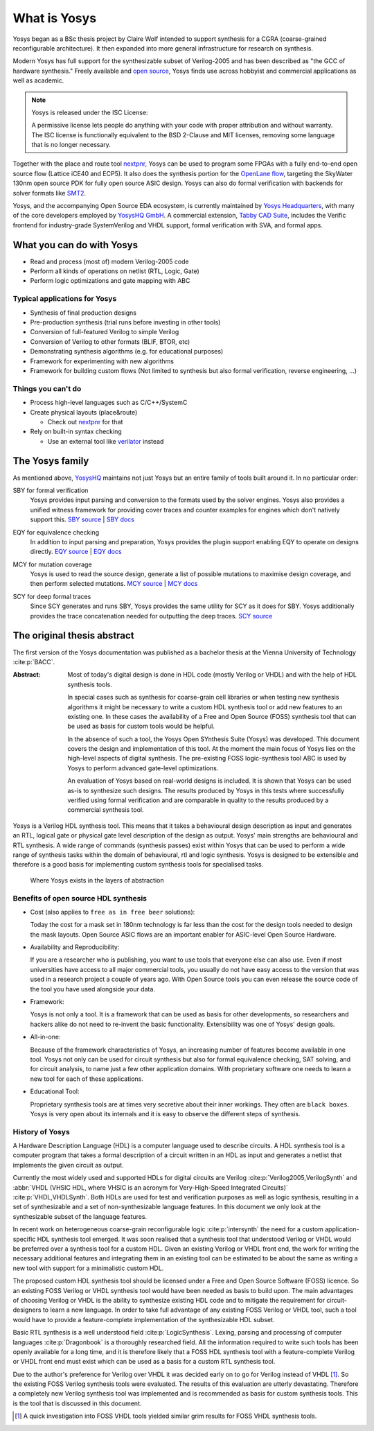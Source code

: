 What is Yosys
=============

Yosys began as a BSc thesis project by Claire Wolf intended to support synthesis
for a CGRA (coarse-grained reconfigurable architecture).  It then expanded into
more general infrastructure for research on synthesis.

Modern Yosys has full support for the synthesizable subset of Verilog-2005 and
has been described as "the GCC of hardware synthesis."  Freely available and
`open source`_, Yosys finds use across hobbyist and commercial applications as
well as academic.

.. _open source: https://github.com/YosysHQ/yosys

.. note:: Yosys is released under the ISC License:

   A permissive license lets people do anything with your code with proper
   attribution and without warranty. The ISC license is functionally equivalent
   to the BSD 2-Clause and MIT licenses, removing some language that is no
   longer necessary.

Together with the place and route tool `nextpnr`_, Yosys can be used to program
some FPGAs with a fully end-to-end open source flow (Lattice iCE40 and ECP5). It
also does the synthesis portion for the `OpenLane flow`_, targeting the SkyWater
130nm open source PDK for fully open source ASIC design.  Yosys can also do
formal verification with backends for solver formats like `SMT2`_.

.. _nextpnr: https://github.com/YosysHQ/nextpnr
.. _OpenLane flow: https://github.com/The-OpenROAD-Project/OpenLane
.. _SMT2: https://smtlib.cs.uiowa.edu/

Yosys, and the accompanying Open Source EDA ecosystem, is currently maintained
by `Yosys Headquarters`_, with many of the core developers employed by `YosysHQ
GmbH`_.  A commercial extension, `Tabby CAD Suite`_, includes the Verific
frontend for industry-grade SystemVerilog and VHDL support, formal verification
with SVA, and formal apps.

.. _Yosys Headquarters: https://github.com/YosysHQ
.. _YosysHQ GmbH: https://www.yosyshq.com/about
.. _Tabby CAD Suite: https://www.yosyshq.com/tabby-cad-datasheet

.. figure:: /_static/logo.png
    :class: width-helper

What you can do with Yosys
--------------------------

- Read and process (most of) modern Verilog-2005 code
- Perform all kinds of operations on netlist (RTL, Logic, Gate)
- Perform logic optimizations and gate mapping with ABC

Typical applications for Yosys
~~~~~~~~~~~~~~~~~~~~~~~~~~~~~~

- Synthesis of final production designs
- Pre-production synthesis (trial runs before investing in other tools)
- Conversion of full-featured Verilog to simple Verilog
- Conversion of Verilog to other formats (BLIF, BTOR, etc)
- Demonstrating synthesis algorithms (e.g. for educational purposes)
- Framework for experimenting with new algorithms
- Framework for building custom flows (Not limited to synthesis but also formal
  verification, reverse engineering, ...)

Things you can't do
~~~~~~~~~~~~~~~~~~~

- Process high-level languages such as C/C++/SystemC
- Create physical layouts (place&route)

  - Check out `nextpnr`_ for that

- Rely on built-in syntax checking

  - Use an external tool like `verilator`_ instead

.. todo:: nextpnr for FPGAs, consider mentioning openlane, vpr, coriolis

.. _nextpnr: https://github.com/YosysHQ/nextpnr
.. _verilator: https://www.veripool.org/verilator/

The Yosys family
----------------

As mentioned above, `YosysHQ`_ maintains not just Yosys but an entire family of
tools built around it.  In no particular order:

.. _YosysHQ: https://github.com/YosysHQ

SBY for formal verification
   Yosys provides input parsing and conversion to the formats used by the solver
   engines.  Yosys also provides a unified witness framework for providing cover
   traces and counter examples for engines which don't natively support this.
   `SBY source`_ | `SBY docs`_

.. _SBY source: https://github.com/YosysHQ/sby
.. _SBY docs: https://yosyshq.readthedocs.io/projects/sby

EQY for equivalence checking
   In addition to input parsing and preparation, Yosys provides  the plugin
   support enabling EQY to operate on designs directly. `EQY source`_ | `EQY
   docs`_

.. _EQY source: https://github.com/YosysHQ/eqy
.. _EQY docs: https://yosyshq.readthedocs.io/projects/eqy

MCY for mutation coverage
   Yosys is used to read the source design, generate a list of possible
   mutations to maximise design coverage, and then perform selected mutations.
   `MCY source`_ | `MCY docs`_

.. _MCY source: https://github.com/YosysHQ/mcy
.. _MCY docs: https://yosyshq.readthedocs.io/projects/mcy

SCY for deep formal traces
   Since SCY generates and runs SBY, Yosys provides the same utility for SCY as
   it does for SBY.  Yosys additionally provides the trace concatenation needed
   for outputting the deep traces. `SCY source`_

.. _SCY source: https://github.com/YosysHQ/scy

The original thesis abstract
----------------------------

The first version of the Yosys documentation was published as a bachelor thesis
at the Vienna University of Technology :cite:p:`BACC`.

:Abstract:
	Most of today's digital design is done in HDL code (mostly Verilog or 
	VHDL) and with the help of HDL synthesis tools.

	In special cases such as synthesis for coarse-grain cell libraries or
	when testing new synthesis algorithms it might be necessary to write a
	custom HDL synthesis tool or add new features to an existing one. In
	these cases the availability of a Free and Open Source (FOSS) synthesis
	tool that can be used as basis for custom tools would be helpful.

	In the absence of such a tool, the Yosys Open SYnthesis Suite (Yosys)
	was developed. This document covers the design and implementation of
	this tool. At the moment the main focus of Yosys lies on the high-level
	aspects of digital synthesis. The pre-existing FOSS logic-synthesis tool
	ABC is used by Yosys to perform advanced gate-level optimizations.

	An evaluation of Yosys based on real-world designs is included. It is
	shown that Yosys can be used as-is to synthesize such designs. The
	results produced by Yosys in this tests where successfully verified
	using formal verification and are comparable in quality to the results
	produced by a commercial synthesis tool.

Yosys is a Verilog HDL synthesis tool. This means that it takes a behavioural
design description as input and generates an RTL, logical gate or physical gate
level description of the design as output. Yosys' main strengths are behavioural
and RTL synthesis. A wide range of commands (synthesis passes) exist within
Yosys that can be used to perform a wide range of synthesis tasks within the
domain of behavioural, rtl and logic synthesis. Yosys is designed to be
extensible and therefore is a good basis for implementing custom synthesis tools
for specialised tasks.

.. figure:: /_images/primer/levels_of_abstraction.*
    :class: width-helper invert-helper
    :name: fig:Levels_of_abstraction

    Where Yosys exists in the layers of abstraction

Benefits of open source HDL synthesis
~~~~~~~~~~~~~~~~~~~~~~~~~~~~~~~~~~~~~

- Cost (also applies to ``free as in free beer`` solutions): 
  
  Today the cost for a mask set in 180nm technology is far less than the cost
  for the design tools needed to design the mask layouts. Open Source ASIC flows
  are an important enabler for ASIC-level Open Source Hardware.

- Availability and Reproducibility: 
  
  If you are a researcher who is publishing, you want to use tools that everyone
  else can also use. Even if most universities have access to all major
  commercial tools, you usually do not have easy access to the version that was
  used in a research project a couple of years ago. With Open Source tools you
  can even release the source code of the tool you have used alongside your
  data.

- Framework: 
  
  Yosys is not only a tool. It is a framework that can be used as basis for
  other developments, so researchers and hackers alike do not need to re-invent
  the basic functionality. Extensibility was one of Yosys' design goals.

- All-in-one: 
  
  Because of the framework characteristics of Yosys, an increasing number of
  features become available in one tool. Yosys not only can be used for circuit
  synthesis but also for formal equivalence checking, SAT solving, and for
  circuit analysis, to name just a few other application domains. With
  proprietary software one needs to learn a new tool for each of these
  applications.

- Educational Tool: 
  
  Proprietary synthesis tools are at times very secretive about their inner
  workings. They often are ``black boxes``. Yosys is very open about its
  internals and it is easy to observe the different steps of synthesis.

History of Yosys
~~~~~~~~~~~~~~~~

.. todo:: Consider a less academic version of the History of Yosys

A Hardware Description Language (HDL) is a computer language used to describe
circuits. A HDL synthesis tool is a computer program that takes a formal
description of a circuit written in an HDL as input and generates a netlist that
implements the given circuit as output.

Currently the most widely used and supported HDLs for digital circuits are
Verilog :cite:p:`Verilog2005,VerilogSynth` and :abbr:`VHDL (VHSIC HDL, where
VHSIC is an acronym for Very-High-Speed Integrated Circuits)`
:cite:p:`VHDL,VHDLSynth`. Both HDLs are used for test and verification purposes
as well as logic synthesis, resulting in a set of synthesizable and a set of
non-synthesizable language features. In this document we only look at the
synthesizable subset of the language features.

In recent work on heterogeneous coarse-grain reconfigurable logic
:cite:p:`intersynth` the need for a custom application-specific HDL synthesis
tool emerged. It was soon realised that a synthesis tool that understood Verilog
or VHDL would be preferred over a synthesis tool for a custom HDL. Given an
existing Verilog or VHDL front end, the work for writing the necessary
additional features and integrating them in an existing tool can be estimated to
be about the same as writing a new tool with support for a minimalistic custom
HDL.

The proposed custom HDL synthesis tool should be licensed under a Free and Open
Source Software (FOSS) licence. So an existing FOSS Verilog or VHDL synthesis
tool would have been needed as basis to build upon. The main advantages of
choosing Verilog or VHDL is the ability to synthesize existing HDL code and to
mitigate the requirement for circuit-designers to learn a new language. In order
to take full advantage of any existing FOSS Verilog or VHDL tool, such a tool
would have to provide a feature-complete implementation of the synthesizable HDL
subset.

Basic RTL synthesis is a well understood field :cite:p:`LogicSynthesis`. Lexing,
parsing and processing of computer languages :cite:p:`Dragonbook` is a
thoroughly researched field. All the information required to write such tools
has been openly available for a long time, and it is therefore likely that a
FOSS HDL synthesis tool with a feature-complete Verilog or VHDL front end must
exist which can be used as a basis for a custom RTL synthesis tool.

Due to the author's preference for Verilog over VHDL it was decided early on to
go for Verilog instead of VHDL [#]_. So the existing FOSS Verilog synthesis
tools were evaluated. The results of this evaluation are utterly devastating.
Therefore a completely new Verilog synthesis tool was implemented and is
recommended as basis for custom synthesis tools. This is the tool that is
discussed in this document.

.. [#]
   A quick investigation into FOSS VHDL tools yielded similar grim results for
   FOSS VHDL synthesis tools.
